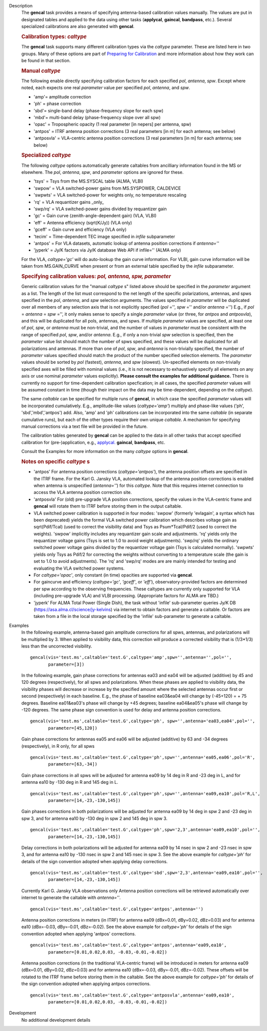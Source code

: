 

.. _Description:

Description
   The **gencal** task provides a means of specifying antenna-based
   calibration values manually. The values are put in designated
   tables and applied to the data using other tasks (**applycal**,
   **gaincal**, **bandpass**, etc.). Several specialized calibrations
   are also generated with **gencal**.

   .. rubric:: Calibration types: *caltype*
   
   The **gencal** task supports many different calibration types via
   the *caltype* parameter. These are listed here in two groups. Many
   of these options are part of `Preparing for
   Calibration <../../notebooks/synthesis_calibration.ipynb#Preparing-for-Calibration>`__
   and more information about how they work can be found in that
   section.
   
   .. rubric:: Manual *caltype*
   
   The following enable directly specifying calibration factors for
   each specified *pol*, *antenna*, *spw*. Except where noted, each
   expects one real *parameter* value per specified *pol*, *antenna*,
   and *spw*.
   
   -  'amp'= amplitude correction
   -  'ph' = phase correction
   -  'sbd'= single-band delay (phase-frequency slope for each spw)
   -  'mbd'= multi-band delay (phase-frequency slope over all spw)
   -  'opac' = Tropospheric opacity (1 real parameter [in nepers] per
      antenna, spw)
   -  'antpos' = ITRF antenna position corrections (3 real parameters
      [in m] for each antenna; see below)
   -  'antposvla' = VLA-centric antenna position corrections (3 real
      parameters [in m] for each antenna; see below)
   
   .. rubric:: Specialized *caltype*
   
   The following *caltype* options automatically generate caltables
   from ancilliary information found in the MS or elsewhere. The
   *pol*, *antenna*, *spw*, and *parameter* options are ignored for
   these.
   
   -  'tsys' = Tsys from the MS.SYSCAL table (ALMA, VLBI)
   -  'swpow' = VLA switched-power gains from MS.SYSPOWER, CALDEVICE
   -  'swpwts' = VLA switched-power for weights only, no temperature rescaling
   -  'rq' = VLA requantizer gains \_only\_
   -  'swp/rq' = VLA switched-power gains divided by requantizer gain
   -  'gc' = Gain curve (zenith-angle-dependent gain) (VLA, VLBI)
   -  'eff' = Antenna efficiency (sqrt(K/Jy)) (VLA only)
   -  'gceff' = Gain curve and efficiency (VLA only)
   -  'tecim' = Time-dependent TEC image specified in *infile*
      subparameter
   -  'antpos' = For VLA datasets, automatic lookup of antenna
      position corrections if *antenna=''*
   -  'jyperk' = Jy/K factors via Jy/K database Web API if infile=''
      (ALMA only)
      
   For the VLA, *caltype='gc'* will do auto-lookup the gain curve information.
   For VLBI, gain curve information will be taken from MS.GAIN_CURVE when present
   or from an external table specified by the *infile* subparameter.

   .. rubric:: Specifying calibration values: *pol, antenna, spw, parameter*
   
   Generic calibration values for the "manual *caltype* s" listed
   above should be specified in the *parameter* argument as a list.
   The length of the list must correspond to the net length of the
   specific polarizations, antennas, and spws specified in the *pol*,
   *antenna*, and *spw* selection arguments.  The values specified in
   *parameter* will be duplicated over all members of any selection
   axis that is not explicitly specified (*pol* ='', *spw* =''
   and/or *antenna* ='') E.g., if
   *pol* = *antenna* = *spw* ='', it only makes sense to specify
   a single *parameter* value (or three, for *antpos* and
   *antposvla*), and this will be duplicated for all pols, antennas,
   and spws. If multiple *parameter* values are specified, at least
   one of *pol*, *spw*, or *antenna* must be non-trivial, and the
   number of values in *parameter* must be consistent with the range
   of specified *pol*, *spw*, and/or *antenna*. E.g., if only a
   non-trivial *spw* selection is specified, then the *parameter*
   value list should match the number of spws specified, and these
   values will be duplicated for all polarizations and antennas. If
   more than one of *pol*, *spw*, and *antenna* is non-trivially
   specified, the number of *parameter* values specified should
   match the product of the number specified selection elements. The
   *parameter* values should be sorted by *pol* (fastest), *antenna*,
   and *spw* (slowest). Un-specified elements on non-trivially
   specified axes will be filled with nominal values (i.e., it is not
   necessary to exhaustively specify all elements on any axis or use
   nominal *parameter* values explicitly). **Please consult the
   examples for additional guidance.** There is currently no support
   for time-dependent calibration specfication; in all cases, the
   specified *parameter* values will be assumed constant in time
   (though their impact on the data may be time-dependent, depending
   on the *caltype*).
   
   The same *caltable* can be specified for multiple runs of
   **gencal**, in which case the specified *parameter* values will be
   incorporated cumulatively. E.g., amplitude-like values
   (*caltype='amp'*) multiply and phase-like values ('ph',
   'sbd','mbd','antpos') add. Also, 'amp' and 'ph' calibrations can
   be incorporated into the same *caltable* (in separate cumulative
   runs), but each of the other types require their own unique
   *caltable*. A mechanism for specifying manual corrections via a
   text file will be provided in the future.
   
   The calibration tables generated by **gencal** can be applied to
   the data in all other tasks that accept specified calibration for
   (pre-)application, e.g.,
   `applycal. <../../api/casashell.rst>`__
   **gaincal**, **bandpass**, etc.
   
   Consult the Examples for more information on the many *caltype*
   options in **gencal**.
   
   .. rubric:: Notes on specific *caltype* s
   
   -  'antpos'  For antenna position corrections
      (*caltype='antpos'*), the antenna position offsets are
      specified in the ITRF frame. For the Karl G. Jansky VLA,
      automated lookup of the antenna position corrections is enabled
      when antenna is unspecified (*antenna=''*) for this *caltype*.
      Note that this requires internet connection to access the VLA
      antenna position correction site.
   -  'antposvla'  For (old) pre-upgrade VLA position corrections,
      specify the values in the VLA-centric frame and **gencal** will
      rotate them to ITRF before storing them in the output caltable.
   -  VLA switched power calibration is supported in four modes:
      'swpow' (formerly 'evlagain', a syntax which has been
      deprecated) yields the formal VLA switched power calibration
      which describes voltage gain as sqrt(Pdif/Tcal) (used to
      correct the visibility data) and Tsys as Psum\*Tcal/Pdif/2 (used
      to correct the weights). 'swpow' implicitly includes any
      requantizer gain scale and adjustments. 'rq' yields only the
      requantizer voltage gains (Tsys is set to 1.0 to avoid weight
      adjustments). 'swp/rq' yields the ordinary switched power
      voltage gains divided by the requantizer voltage gain (Tsys is
      calculated normally). 'swpwts' yields only Tsys as Pdif/2 for correcting the weights
      without converting to a temperature scale (the gain is set to 1.0 to avoid adjustments).
      The 'rq' and 'swp/rq' modes are are
      mainly intended for testing and evaluating the VLA switched
      power systems.
   -  For *caltype='opac'*, only constant (in time) opacities are
      supported via **gencal**.  
   -  For gaincurve and efficiency (*caltype='gc'*, *'gceff'*, or
      *'eff'*), observatory-provided factors are determined per spw
      according to the observing frequencies. These caltypes are currently
      only supported for VLA (including pre-upgrade VLA) and VLBI processing.
      (Appropriate factors for ALMA are TBD.)
   -  'jyperk'  For ALMA Total Power (Single Dish), the task without
      'infile' sub-parameter queries Jy/K DB
      (https://asa.alma.cl/science/jy-kelvins) via internet to obtain
      factors and generate a caltable. Or factors are taken from a 
      file in the local storage specified by the 'infile' sub-parameter
      to generate a caltable.


.. _Examples:

Examples
   In the following example, antenna-based gain amplitude corrections
   for all spws, antennas, and polarizations will be multiplied by 3.
   When applied to visibility data, this correction will produce a
   corrected visibility that is (1/3\*1/3) less than the uncorrected
   visibility.
   
   ::
   
      gencal(vis='test.ms',caltable='test.G',caltype='amp',spw='',antenna='',pol='',
             parameter=[3])

   In the following example, gain phase corrections for antennas ea03
   and ea04 will be adjusted (additive) by 45 and 120 degrees
   (respectively), for all spws and polarizations. When these phases
   are applied to visibility data, the visibility phases will
   decrease or increase by the specified amount where the selected
   antennas occur first or second (respectively) in each baseline.
   E.g., the phase of baseline ea03&ea04 will change by (-45+120) = +
   75 degrees. Baseline ea01&ea03's phase will change by +45 degrees;
   baseline ea04&ea05's phase will change by -120 degrees. The same
   phase sign convention is used for delay and antenna position
   corrections.
   
   ::
   
      gencal(vis='test.ms',caltable='test.G',caltype='ph', spw='',antenna='ea03,ea04',pol='',
             parameter=[45,120])
   
   Gain phase corrections for antennas ea05 and ea06 will be adjusted
   (additive) by 63 and -34 degrees (respectively), in R only, for
   all spws
   
   ::
   
      gencal(vis='test.ms',caltable='test.G',caltype='ph',spw='',antenna='ea05,ea06',pol='R',
             parameter=[63,-34])

   
   Gain phase corrections in all spws will be adjusted for antenna
   ea09 by 14 deg in R and -23 deg in L, and for antenna ea10 by -130
   deg in R and 145 deg in L.
   
   ::
   
      gencal(vis='test.ms',caltable='test.G',caltype='ph',spw='',antenna='ea09,ea10',pol='R,L',
             parameter=[14,-23,-130,145])

   Gain phases corrections in both polarizations will be adjusted for
   antenna ea09 by 14 deg in spw 2 and -23 deg in spw 3, and for
   antenna ea10 by -130 deg in spw 2 and 145 deg in spw 3.
   
   ::
   
      gencal(vis='test.ms',caltable='test.G',caltype='ph',spw='2,3',antenna='ea09,ea10',pol='',
             parameter=[14,-23,-130,145])

   
   Delay corrections in both polarizations will be adjusted for
   antenna ea09 by 14 nsec in spw 2 and -23 nsec in spw 3, and for
   antenna ea10 by -130 nsec in spw 2 and 145 nsec in spw 3. See the
   above example for *caltype='ph'* for details of the sign
   convention adopted when applying delay corrections.
   
   ::
   
      gencal(vis='test.ms',caltable='test.G',caltype='sbd',spw='2,3',antenna='ea09,ea10',pol='',
             parameter=[14,-23,-130,145])
   
   Currently Karl G. Jansky VLA observations only Antenna
   position corrections will be retrieved automatically over internet
   to generate the caltable with *antenna=''*.
   
   ::
   
      gencal(vis='test.ms',caltable='test.G',caltype='antpos',antenna='')
   

   Antenna position corrections in meters (in ITRF) for antenna ea09
   (dBx=0.01, dBy=0.02, dBz=0.03) and for antenna ea10 (dBx=-0.03,
   dBy=-0.01, dBz=-0.02). See the above example for *caltype='ph'*
   for details of the sign convention adopted when applying 'antpos'
   corrections.
   
   ::
   
      gencal(vis='test.ms',caltable='test.G',caltype='antpos',antenna='ea09,ea10',
             parameter=[0.01,0.02,0.03, -0.03,-0.01,-0.02])
   

   Antenna position corrections (in the traditional VLA-centric
   frame) will be introduced in meters for antenna ea09 (dBx=0.01,
   dBy=0.02, dBz=0.03) and for antenna ea10 (dBx=-0.03, dBy=-0.01,
   dBz=-0.02).  These offsets will be rotated to the ITRF frame
   before storing them in the caltable. See the above example for
   *caltype='ph'* for details of the sign convention adopted when
   applying antpos corrections.
   
   ::
   
      gencal(vis='test.ms',caltable='test.G',caltype='antposvla',antenna='ea09,ea10',
             parameter=[0.01,0.02,0.03, -0.03,-0.01,-0.02])


.. _Development:

Development
   No additional development details

